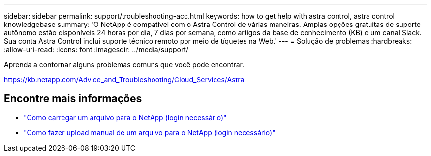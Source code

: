 ---
sidebar: sidebar 
permalink: support/troubleshooting-acc.html 
keywords: how to get help with astra control, astra control knowledgebase 
summary: 'O NetApp é compatível com o Astra Control de várias maneiras. Amplas opções gratuitas de suporte autônomo estão disponíveis 24 horas por dia, 7 dias por semana, como artigos da base de conhecimento (KB) e um canal Slack. Sua conta Astra Control inclui suporte técnico remoto por meio de tíquetes na Web.' 
---
= Solução de problemas
:hardbreaks:
:allow-uri-read: 
:icons: font
:imagesdir: ../media/support/


Aprenda a contornar alguns problemas comuns que você pode encontrar.

https://kb.netapp.com/Advice_and_Troubleshooting/Cloud_Services/Astra[]

[discrete]
== Encontre mais informações

* https://kb.netapp.com/Advice_and_Troubleshooting/Miscellaneous/How_to_upload_a_file_to_NetApp["Como carregar um arquivo para o NetApp (login necessário)"^]
* https://kb.netapp.com/Advice_and_Troubleshooting/Data_Storage_Software/ONTAP_OS/How_to_manually_upload_AutoSupport_messages_to_NetApp_in_ONTAP_9["Como fazer upload manual de um arquivo para o NetApp (login necessário)"^]

